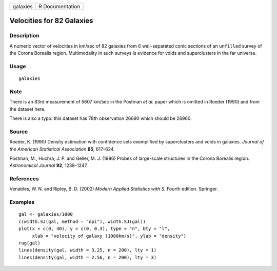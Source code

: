 +------------+-------------------+
| galaxies   | R Documentation   |
+------------+-------------------+

Velocities for 82 Galaxies
--------------------------

Description
~~~~~~~~~~~

A numeric vector of velocities in km/sec of 82 galaxies from 6
well-separated conic sections of an ``unfilled`` survey of the Corona
Borealis region. Multimodality in such surveys is evidence for voids and
superclusters in the far universe.

Usage
~~~~~

::

    galaxies

Note
~~~~

There is an 83rd measurement of 5607 km/sec in the Postman *et al.*
paper which is omitted in Roeder (1990) and from the dataset here.

There is also a typo: this dataset has 78th observation 26690 which
should be 26960.

Source
~~~~~~

Roeder, K. (1990) Density estimation with confidence sets exemplified by
superclusters and voids in galaxies. *Journal of the American
Statistical Association* **85**, 617–624.

Postman, M., Huchra, J. P. and Geller, M. J. (1986) Probes of
large-scale structures in the Corona Borealis region. *Astronomical
Journal* **92**, 1238–1247.

References
~~~~~~~~~~

Venables, W. N. and Ripley, B. D. (2002) *Modern Applied Statistics with
S.* Fourth edition. Springer.

Examples
~~~~~~~~

::

    gal <- galaxies/1000
    c(width.SJ(gal, method = "dpi"), width.SJ(gal))
    plot(x = c(0, 40), y = c(0, 0.3), type = "n", bty = "l",
         xlab = "velocity of galaxy (1000km/s)", ylab = "density")
    rug(gal)
    lines(density(gal, width = 3.25, n = 200), lty = 1)
    lines(density(gal, width = 2.56, n = 200), lty = 3)

